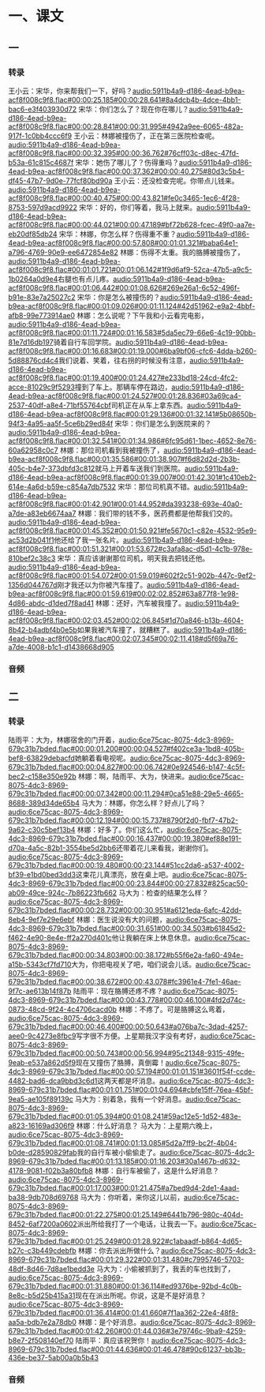 * 一、课文
** 一
*** 转录
:PROPERTIES:
:EXPORT-ID: ae0d9ec5-a955-446d-9626-8515369ef35b
:END:
王小云：宋华，你来帮我们一下，好吗？[[audio:5911b4a9-d186-4ead-b9ea-acf8f008c9f8.flac#00:00:25.185#00:00:28.641#8a4dcb4b-4dce-4bb1-bac6-e3f403930d72]]
宋华：你们怎么了？现在你在哪儿？[[audio:5911b4a9-d186-4ead-b9ea-acf8f008c9f8.flac#00:00:28.841#00:00:31.995#4942a9ee-6065-482a-917f-1c0bb4ccc6f9]]
王小云：林娜被撞伤了，正在第三医院检查呢。[[audio:5911b4a9-d186-4ead-b9ea-acf8f008c9f8.flac#00:00:32.395#00:00:36.762#76cff03c-d8ec-47fd-b53a-61c815c4687f]]
宋华：她伤了哪儿了？伤得重吗？[[audio:5911b4a9-d186-4ead-b9ea-acf8f008c9f8.flac#00:00:37.362#00:00:40.275#80d3c5b4-df45-47b7-9d0e-77fcf80bd90a]]
王小云：还没检查完呢。你带点儿钱来。[[audio:5911b4a9-d186-4ead-b9ea-acf8f008c9f8.flac#00:00:40.475#00:00:43.821#fe0c3465-1ec6-4f28-8753-597d9acd9922]]
宋华：好的，你们等着，我马上就来。[[audio:5911b4a9-d186-4ead-b9ea-acf8f008c9f8.flac#00:00:44.021#00:00:47.189#bf72b628-fcec-49f0-aa7e-eb20df85db24]]
宋华：林娜，你怎么样？伤得重不重？[[audio:5911b4a9-d186-4ead-b9ea-acf8f008c9f8.flac#00:00:57.808#00:01:01.321#baba64e1-a796-4769-90e9-ee6472854e82]]
林娜：伤得不太重。我的胳膊被撞伤了，[[audio:5911b4a9-d186-4ead-b9ea-acf8f008c9f8.flac#00:01:01.721#00:01:06.142#1f9d6af9-52ca-47b5-a9c5-1b0264a0d9e4]]右腿也有点儿疼。[[audio:5911b4a9-d186-4ead-b9ea-acf8f008c9f8.flac#00:01:06.442#00:01:08.626#269e26a1-6c52-496f-b91e-83e7a25027c2]]
宋华：你是怎么被撞伤的？[[audio:5911b4a9-d186-4ead-b9ea-acf8f008c9f8.flac#00:01:09.026#00:01:11.124#42d51962-e9a2-4bbf-afb8-99e773914ae0]]
林娜：怎么说呢？下午我和小云看完电影，[[audio:5911b4a9-d186-4ead-b9ea-acf8f008c9f8.flac#00:01:11.724#00:01:16.583#5da5ec79-66e6-4c19-90bb-81e7d16db197]]骑着自行车回学院。[[audio:5911b4a9-d186-4ead-b9ea-acf8f008c9f8.flac#00:01:16.683#00:01:19.000#6ba9bf06-cfc6-4dda-b260-5d88876cd4c4]]我们说着、笑着，往右拐的时候没有注意，[[audio:5911b4a9-d186-4ead-b9ea-acf8f008c9f8.flac#00:01:19.400#00:01:24.427#e233bd18-24cd-4fc2-acce-81029c9f5293]]撞到了车上。那辆车停在路边，[[audio:5911b4a9-d186-4ead-b9ea-acf8f008c9f8.flac#00:01:24.527#00:01:28.836#03a69ca4-2537-40df-a8e4-71bf55764cbf]]司机正在从车上拿东西。[[audio:5911b4a9-d186-4ead-b9ea-acf8f008c9f8.flac#00:01:29.136#00:01:32.141#5b08650b-94f3-4a95-aa5f-5ce6b29ed84f]]
宋华：你们是怎么到医院来的？[[audio:5911b4a9-d186-4ead-b9ea-acf8f008c9f8.flac#00:01:32.541#00:01:34.986#6fc95d61-1bec-4652-8e76-60a62958c0c7]]
林娜：那位司机看到我被撞伤了，[[audio:5911b4a9-d186-4ead-b9ea-acf8f008c9f8.flac#00:01:35.586#00:01:38.907#f6d82d2d-2b3b-405c-b4e7-373dbfd3c812]]就马上开着车送我们到医院。[[audio:5911b4a9-d186-4ead-b9ea-acf8f008c9f8.flac#00:01:39.007#00:01:42.301#1c410eb2-614e-4a6d-b59e-c854a7db7532]]
宋华：那位司机真不错。[[audio:5911b4a9-d186-4ead-b9ea-acf8f008c9f8.flac#00:01:42.901#00:01:44.952#da393238-693e-40a0-a7de-a83eb6674aa7]]
林娜：我们带的钱不多，医药费都是他帮我们交的。[[audio:5911b4a9-d186-4ead-b9ea-acf8f008c9f8.flac#00:01:45.352#00:01:50.921#fe5670c1-c82e-4532-95e9-ac53d2b041f1]]他还给了我一张名片。[[audio:5911b4a9-d186-4ead-b9ea-acf8f008c9f8.flac#00:01:51.321#00:01:53.672#c3afa8ac-d5d1-4c1b-978e-810bef2c38c3]]
宋华：真应该谢谢那位司机，明天我去把钱还他。[[audio:5911b4a9-d186-4ead-b9ea-acf8f008c9f8.flac#00:01:54.072#00:01:59.019#602f2c51-902b-447c-9ef2-1356d044767d]]刚才我还以为你被汽车撞了。[[audio:5911b4a9-d186-4ead-b9ea-acf8f008c9f8.flac#00:01:59.619#00:02:02.852#63a877f8-1e98-4d86-abdc-d1ded7f8ad41]]
林娜：还好，汽车被我撞了。[[audio:5911b4a9-d186-4ead-b9ea-acf8f008c9f8.flac#00:02:03.452#00:02:06.845#1d70a846-b13b-4604-8b42-b4adbf4b0e5b]]如果我被汽车撞了，就糟糕了。[[audio:5911b4a9-d186-4ead-b9ea-acf8f008c9f8.flac#00:02:07.345#00:02:11.418#d5f69a76-a7de-4008-b1c1-d1438668d905]]
*** 音频
** 二
*** 转录
:PROPERTIES:
:EXPORT-ID: ae0d9ec5-a955-446d-9626-8515369ef35b
:END:
陆雨平：大为，林娜宿舍的门开着，[[audio:6ce75cac-8075-4dc3-8969-679c31b7bded.flac#00:00:01.200#00:00:04.527#f402ce3a-1bd8-405b-bef8-63829debacfd]]她躺着看电视呢。[[audio:6ce75cac-8075-4dc3-8969-679c31b7bded.flac#00:00:04.827#00:00:06.742#0e924546-b147-4c5f-bec2-c158e350e92b]]
林娜：啊，陆雨平、大为，快进来。[[audio:6ce75cac-8075-4dc3-8969-679c31b7bded.flac#00:00:07.342#00:00:11.294#0ca51e88-29e5-4665-8688-389d34de65b4]]
马大为：林娜，你怎么样？好点儿了吗？[[audio:6ce75cac-8075-4dc3-8969-679c31b7bded.flac#00:00:12.194#00:00:15.737#8790f2d0-fbf7-47b2-9a62-c30c5bef13b4]]
林娜：好多了。你们这么忙，[[audio:6ce75cac-8075-4dc3-8969-679c31b7bded.flac#00:00:16.437#00:00:19.380#ef88e191-d70a-4a5c-82b1-3554be5d2bb6]]还带着花儿来看我，谢谢你们。[[audio:6ce75cac-8075-4dc3-8969-679c31b7bded.flac#00:00:19.480#00:00:23.144#51cc2da6-a537-4002-bf39-e1bd0bed3dd3]]这束花儿真漂亮，放在桌上吧。[[audio:6ce75cac-8075-4dc3-8969-679c31b7bded.flac#00:00:23.844#00:00:27.832#825cac50-ab09-49ce-924c-7b86223fb662]]
马大为：检查的结果怎么样？[[audio:6ce75cac-8075-4dc3-8969-679c31b7bded.flac#00:00:28.732#00:00:30.951#a6121eda-6afc-42dd-8eb4-9ef7e29e6ebf]]
林娜：医生说没有大的问题，[[audio:6ce75cac-8075-4dc3-8969-679c31b7bded.flac#00:00:31.651#00:00:34.503#b61845d2-f462-4e90-8e4e-ff2a270d401c]]他让我躺在床上休息休息。[[audio:6ce75cac-8075-4dc3-8969-679c31b7bded.flac#00:00:34.803#00:00:38.172#b55f6e2a-fa60-494e-a15b-5343cf7fd710]]大为，你把电视关了吧，咱们说会儿话。[[audio:6ce75cac-8075-4dc3-8969-679c31b7bded.flac#00:00:38.672#00:00:43.078#fc3961e4-7fe1-46ae-9f7c-ae613b14f87b]]
陆雨平：现在胳膊还疼不疼？[[audio:6ce75cac-8075-4dc3-8969-679c31b7bded.flac#00:00:43.778#00:00:46.100#4fd2d74c-0873-48cd-9f24-4c4706cacd0b]]
林娜：不疼了。可是胳膊这么弯着，[[audio:6ce75cac-8075-4dc3-8969-679c31b7bded.flac#00:00:46.400#00:00:50.643#a076ba7c-3dad-4257-aee0-9c4273e8fbc9]]写字很不方便。上星期我汉字没有考好，[[audio:6ce75cac-8075-4dc3-8969-679c31b7bded.flac#00:00:50.743#00:00:56.994#95c21348-9315-49fe-9eab-e537a862d5f9]]现在又撞伤了胳膊，真倒霉！[[audio:6ce75cac-8075-4dc3-8969-679c31b7bded.flac#00:00:57.194#00:01:01.151#3601f54f-ccde-4482-bad6-dca9bbd3c6d1]]这两天都是坏消息。[[audio:6ce75cac-8075-4dc3-8969-679c31b7bded.flac#00:01:01.751#00:01:04.694#cbfe15ff-76ea-45bf-9ea5-ae105f89139c]]
马大为：别着急，我有一个好消息。[[audio:6ce75cac-8075-4dc3-8969-679c31b7bded.flac#00:01:05.394#00:01:08.241#59ac12e5-1d52-483e-a823-16169ad306f9]]
林娜：什么好消息？
马大为：上星期六晚上，[[audio:6ce75cac-8075-4dc3-8969-679c31b7bded.flac#00:01:08.741#00:01:13.085#5d2a7ff9-bc2f-4b04-b0de-d28590829fab]]我的自行车被小偷偷走了。[[audio:6ce75cac-8075-4dc3-8969-679c31b7bded.flac#00:01:13.185#00:01:16.203#30a1467b-d632-4178-9081-f02b3a80bfb8]]
林娜：自行车被偷了，这是什么好消息？[[audio:6ce75cac-8075-4dc3-8969-679c31b7bded.flac#00:01:17.003#00:01:21.475#a7bed9d4-2de1-4aad-ba38-9db708d69768]]
马大为：你听着，来你这儿以前，[[audio:6ce75cac-8075-4dc3-8969-679c31b7bded.flac#00:01:22.275#00:01:25.149#6441b796-980c-404d-8452-6af7200a0602]]派出所给我打了一个电话，让我去一下。[[audio:6ce75cac-8075-4dc3-8969-679c31b7bded.flac#00:01:25.249#00:01:28.922#c1abaadf-b864-4d65-b27c-c3b449cdebfb]]
林娜：你去派出所做什么？[[audio:6ce75cac-8075-4dc3-8969-679c31b7bded.flac#00:01:29.322#00:01:31.480#c7995746-5703-48df-8d46-7d8ae1bedd3e]]
马大为：小偷被抓到了，我丢的车也找到了，[[audio:6ce75cac-8075-4dc3-8969-679c31b7bded.flac#00:01:31.880#00:01:36.114#ed9376be-92bd-4c0b-8e8c-b5d25b415a31]]现在在派出所呢。你说，这是不是好消息？[[audio:6ce75cac-8075-4dc3-8969-679c31b7bded.flac#00:01:36.414#00:01:41.660#7f1aa362-22e4-48f8-aa5a-bdb7e2a78db0]]
林娜：是个好消息。[[audio:6ce75cac-8075-4dc3-8969-679c31b7bded.flac#00:01:42.260#00:01:44.036#3e79746c-9ba9-4259-b8e7-2f508140ef70]]
陆雨平：真应该祝贺你！[[audio:6ce75cac-8075-4dc3-8969-679c31b7bded.flac#00:01:44.636#00:01:46.478#90c61237-bb3b-436e-be37-5ab00a0b5b43]]
*** 音频
